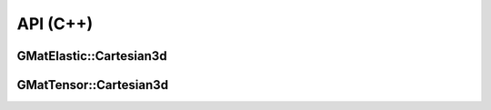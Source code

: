 API (C++)
=========

GMatElastic::Cartesian3d
------------------------

.. doxygenfile:: GMatElastic/Cartesian3d.h
   :project: GMatElastic

GMatTensor::Cartesian3d
-----------------------

.. doxygenfile:: GMatTensor/Cartesian3d.h
   :project: GMatElastic
